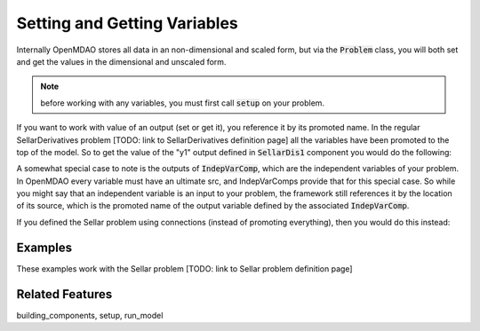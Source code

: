 Setting and Getting Variables
==============================

Internally OpenMDAO stores all data in an non-dimensional and scaled form, but via the :code:`Problem` class, you will both set and get the values in the dimensional and unscaled form.

.. note::
    before working with any variables, you must first call :code:`setup` on your problem.

If you want to work with value of an output (set or get it), you reference it by its promoted name. In the regular SellarDerivatives problem [TODO: link to SellarDerivatives definition page] all the variables have been promoted to the top of the model. So to get the value of the "y1" output defined in :code:`SellarDis1` component you would do the following:

.. embed-test:
    openmdao.core.tests.test_problem.TestProblem.test_feature_simple_promoted_sellar_get


A somewhat special case to note is the outputs of :code:`IndepVarComp`, which are the independent variables of your problem. In OpenMDAO every variable must have an ultimate src, and IndepVarComps provide that for this special case. So while you might say that an independent variable is an input to your problem, the framework still references it by the location of its source, which is the promoted name of the output variable defined by the associated :code:`IndepVarComp`.


If you defined the Sellar problem using connections (instead of promoting everything),
then you would do this instead:




Examples
---------

These examples work with the Sellar problem [TODO: link to Sellar problem definition page]

.. embed-test:
    openmdao.core.tests.test_problem.TestProblem.test_feature_set_get


Related Features
-----------------
building_components, setup, run_model